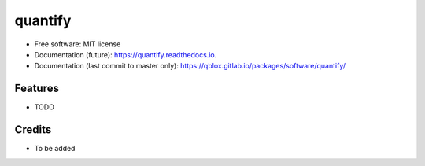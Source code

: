 ========
quantify
========


.. image:: https://img.shields.io/pypi/v/quantify.svg
        :target: https://pypi.python.org/pypi/quantify

.. image:: https://gitlab.com/qblox/packages/software/quantify/badges/master/pipeline.svg
    :target: https://gitlab.com/qblox/packages/software/quantify/-/commits/master

.. image:: https://gitlab.com/qblox/packages/software/quantify/badges/master/coverage.svg
    :target: https://gitlab.com/qblox/packages/software/quantify/-/commits/master


.. image:: https://readthedocs.org/projects/quantify/badge/?version=latest
        :target: https://quantify.readthedocs.io/en/latest/?badge=latest
        :alt: Documentation Status



* Free software: MIT license
* Documentation (future): https://quantify.readthedocs.io.
* Documentation (last commit to master only): https://qblox.gitlab.io/packages/software/quantify/


Features
--------

* TODO

Credits
-------

* To be added